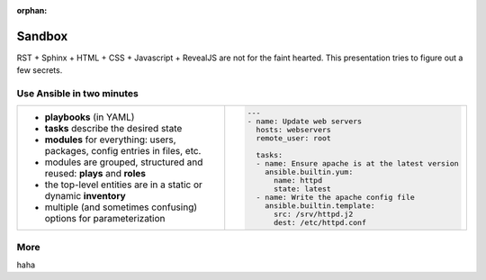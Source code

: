 :orphan:

=======
Sandbox
=======

RST + Sphinx + HTML + CSS + Javascript + RevealJS are not for the
faint hearted. This presentation tries to figure out a few secrets.


Use Ansible in two minutes
--------------------------

.. list-table::
   :widths: 60 40
   :header-rows: 0

   * - * **playbooks** (in YAML)
       * **tasks** describe the desired state
       * **modules** for everything: users, packages, config entries in files, etc.
       * modules are grouped, structured and reused: **plays** and **roles**
       * the top-level entities are in a static or dynamic **inventory**
       * multiple (and sometimes confusing) options for parameterization
     - .. code-block:: yaml

         ---
         - name: Update web servers
           hosts: webservers
           remote_user: root
         
           tasks:
           - name: Ensure apache is at the latest version
             ansible.builtin.yum:
               name: httpd
               state: latest
           - name: Write the apache config file
             ansible.builtin.template:
               src: /srv/httpd.j2
               dest: /etc/httpd.conf

More
----

haha
